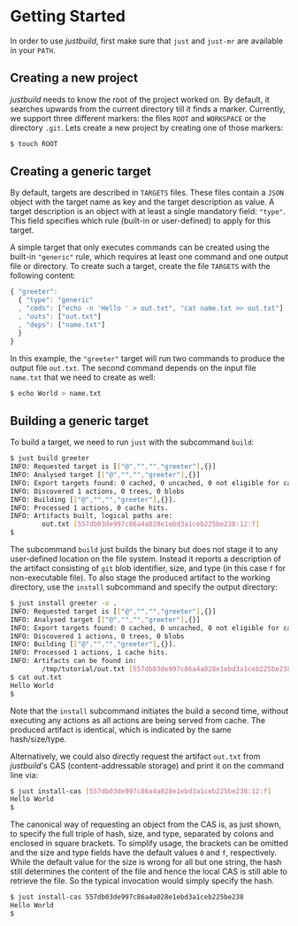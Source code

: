 * Getting Started

In order to use /justbuild/, first make sure that ~just~ and ~just-mr~ are
available in your ~PATH~.

** Creating a new project

/justbuild/ needs to know the root of the project worked on. By default, it
searches upwards from the current directory till it finds a marker. Currently,
we support three different markers: the files ~ROOT~ and ~WORKSPACE~ or the
directory ~.git~. Lets create a new project by creating one of those markers:

#+BEGIN_SRC sh
$ touch ROOT
#+END_SRC

** Creating a generic target

By default, targets are described in ~TARGETS~ files. These files contain a
~JSON~ object with the target name as key and the target description as value. A
target description is an object with at least a single mandatory field:
~"type"~. This field specifies which rule (built-in or user-defined) to apply
for this target.

A simple target that only executes commands can be created using the built-in
~"generic"~ rule, which requires at least one command and one output file or
directory. To create such a target, create the file ~TARGETS~ with the following
content:

#+SRCNAME: TARGETS
#+BEGIN_SRC js
{ "greeter":
  { "type": "generic"
  , "cmds": ["echo -n 'Hello ' > out.txt", "cat name.txt >> out.txt"]
  , "outs": ["out.txt"]
  , "deps": ["name.txt"]
  }
}
#+END_SRC

In this example, the ~"greeter"~ target will run two commands to produce the
output file ~out.txt~. The second command depends on the input file ~name.txt~
that we need to create as well:

#+BEGIN_SRC sh
$ echo World > name.txt
#+END_SRC

** Building a generic target

To build a target, we need to run ~just~ with the subcommand ~build~:

#+BEGIN_SRC sh
$ just build greeter
INFO: Requested target is [["@","","","greeter"],{}]
INFO: Analysed target [["@","","","greeter"],{}]
INFO: Export targets found: 0 cached, 0 uncached, 0 not eligible for caching
INFO: Discovered 1 actions, 0 trees, 0 blobs
INFO: Building [["@","","","greeter"],{}].
INFO: Processed 1 actions, 0 cache hits.
INFO: Artifacts built, logical paths are:
        out.txt [557db03de997c86a4a028e1ebd3a1ceb225be238:12:f]
$
#+END_SRC

The subcommand ~build~ just builds the binary but does not stage it to any
user-defined location on the file system. Instead it reports a description
of the artifact consisting of ~git~ blob identifier, size, and type (in
this case ~f~ for non-executable file). To also stage the produced artifact to
the working directory, use the ~install~ subcommand and specify the output
directory:

#+BEGIN_SRC sh
$ just install greeter -o .
INFO: Requested target is [["@","","","greeter"],{}]
INFO: Analysed target [["@","","","greeter"],{}]
INFO: Export targets found: 0 cached, 0 uncached, 0 not eligible for caching
INFO: Discovered 1 actions, 0 trees, 0 blobs
INFO: Building [["@","","","greeter"],{}].
INFO: Processed 1 actions, 1 cache hits.
INFO: Artifacts can be found in:
        /tmp/tutorial/out.txt [557db03de997c86a4a028e1ebd3a1ceb225be238:12:f]
$ cat out.txt
Hello World
$
#+END_SRC

Note that the ~install~ subcommand initiates the build a second time, without
executing any actions as all actions are being served from cache. The produced
artifact is identical, which is indicated by the same hash/size/type.

Alternatively, we could also directly request the artifact ~out.txt~ from
/justbuild/'s CAS (content-addressable storage) and print it on the command line
via:

#+BEGIN_SRC sh
$ just install-cas [557db03de997c86a4a028e1ebd3a1ceb225be238:12:f]
Hello World
$
#+END_SRC

The canonical way of requesting an object from the CAS is, as just shown, to
specify the full triple of hash, size, and type, separated by colons and
enclosed in square brackets. To simplify usage, the brackets can be omitted
and the size and type fields have the default values ~0~ and ~f~, respectively.
While the default value for the size is wrong for all but one string, the hash
still determines the content of the file and hence the local CAS is still
able to retrieve the file. So the typical invocation would simply specify the
hash.

#+BEGIN_SRC sh
$ just install-cas 557db03de997c86a4a028e1ebd3a1ceb225be238
Hello World
$
#+END_SRC
